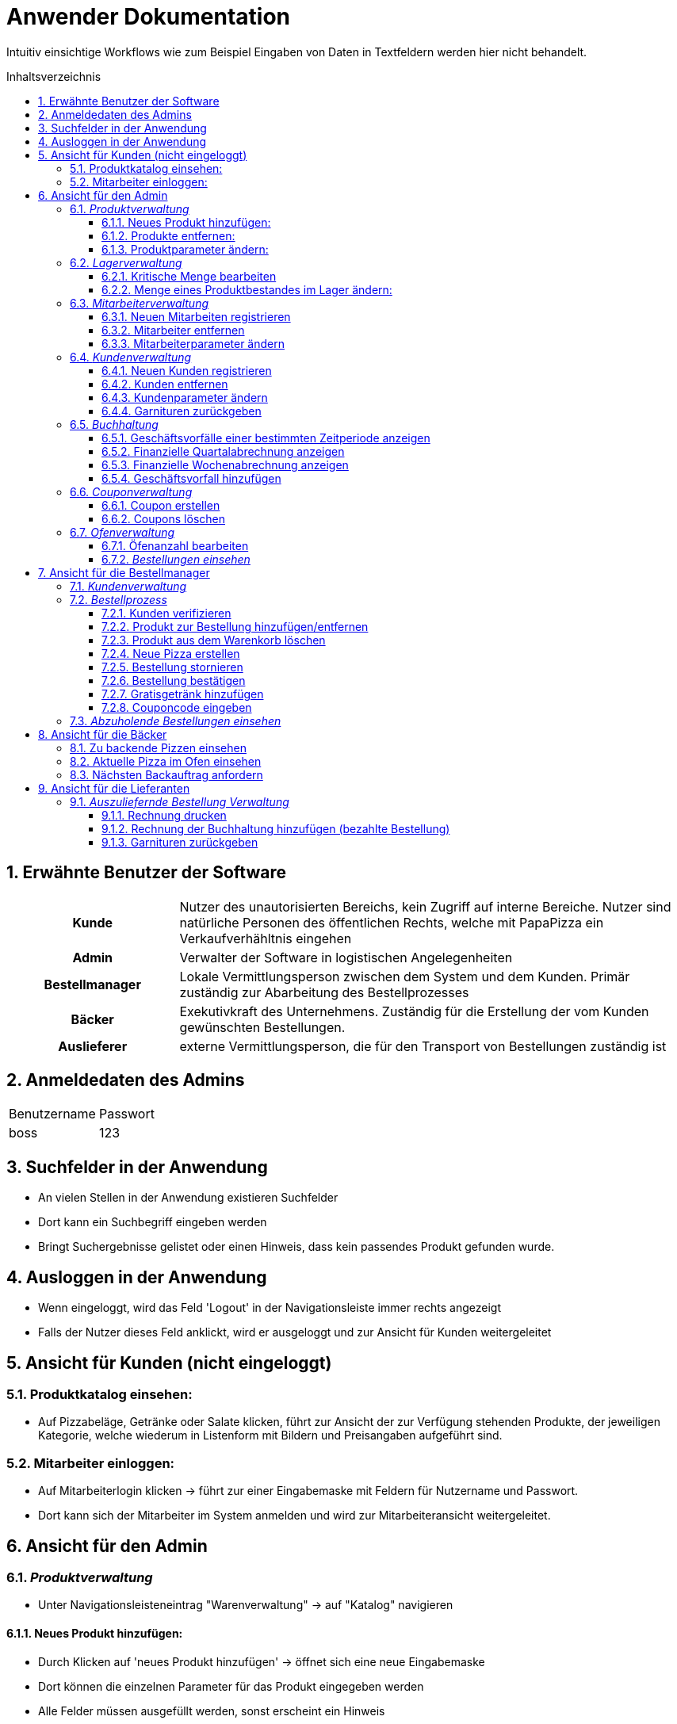 = Anwender Dokumentation
:toc: macro
:toclevels: 4
:toc-title: Inhaltsverzeichnis
:numbered:

Intuitiv einsichtige Workflows wie zum Beispiel Eingaben von Daten in Textfeldern
werden hier nicht behandelt.

toc::[]


== Erwähnte Benutzer der Software

[cols="1h,3"]
|===
|Kunde |Nutzer des unautorisierten Bereichs, kein Zugriff auf interne Bereiche. Nutzer sind natürliche Personen des
öffentlichen Rechts, welche mit PapaPizza ein Verkaufverhähltnis eingehen
|Admin | Verwalter der Software in logistischen Angelegenheiten
|Bestellmanager  |Lokale Vermittlungsperson zwischen dem System und dem Kunden. Primär zuständig zur Abarbeitung des Bestellprozesses
|Bäcker |Exekutivkraft des Unternehmens. Zuständig für die Erstellung der vom Kunden gewünschten Bestellungen.
|Auslieferer |externe Vermittlungsperson, die für den Transport von Bestellungen zuständig ist
|===

== Anmeldedaten des Admins
[cols="1, 1]
|===
|Benutzername | Passwort
|boss | 123
|===

== Suchfelder in der Anwendung

* An vielen Stellen in der Anwendung existieren Suchfelder
* Dort kann ein Suchbegriff eingeben werden
* Bringt Suchergebnisse gelistet oder einen Hinweis, dass kein passendes Produkt gefunden
wurde.

== Ausloggen in der Anwendung

* Wenn eingeloggt, wird das Feld 'Logout' in der Navigationsleiste immer rechts angezeigt
* Falls der Nutzer dieses Feld anklickt, wird er ausgeloggt und zur Ansicht für Kunden weitergeleitet

== Ansicht für Kunden (nicht eingeloggt)

=== Produktkatalog einsehen:

* Auf Pizzabeläge, Getränke oder Salate klicken, führt zur Ansicht der zur Verfügung stehenden Produkte, der jeweiligen Kategorie, welche
wiederum in Listenform mit Bildern und Preisangaben aufgeführt sind.


=== Mitarbeiter einloggen:

* Auf Mitarbeiterlogin klicken -> führt zur einer Eingabemaske mit Feldern für Nutzername und Passwort.
* Dort kann sich der Mitarbeiter im System anmelden und wird zur Mitarbeiteransicht weitergeleitet.


== Ansicht für den Admin

=== _Produktverwaltung_

* Unter Navigationsleisteneintrag "Warenverwaltung" -> auf "Katalog" navigieren

==== Neues Produkt hinzufügen:

* Durch Klicken auf 'neues Produkt hinzufügen' -> öffnet sich eine neue Eingabemaske
* Dort können die einzelnen Parameter für das Produkt eingegeben werden
* Alle Felder müssen ausgefüllt werden, sonst erscheint ein Hinweis

==== Produkte entfernen:

* In der rechten Spalte der Listeneinträge -> Klicken auf das jeweilige Entfernungssymbol "X"
* Produkt wird aus dem Bestand entfernt und der Hinweis "Produkt wurde erfolgreich gelöscht"
erscheint

==== Produktparameter ändern:

* In der rechten Spalte der Listeneinträge -> Klicken auf das jeweilige Bearbeitungssymbol
* Die Maske "Produkt Bearbeiten" öffnet sich
* Dort können die einzelnen Parameter für das Produkt bearbeitet werden
* Alle Felder müssen ausgefüllt werden, sonst erscheint ein Hinweis


=== _Lagerverwaltung_

* Unter Navigationsleisteneintrag "Warenverwaltung" -> auf "Lager" navigieren

==== Kritische Menge bearbeiten

_Kritische Menge_: stellt die Höhe des Warenbestandes dar unter deren Menge dieser nicht
sinken sollte, muss eine positive ganze natürliche Zahl sein. Alle Einträge in der tabellarischen Lageransicht
werden farblich markiert falls deren Warenbestand unter der kritische Menge fällt.

* Im Feld "Kritische Menge" wird der gewünschte Mindestbestand eingegeben und mit klicken auf das
rechts neben dem Eingabefeld befindlichen Symbols abgespeichert.


==== Menge eines Produktbestandes im Lager ändern:

* In der rechten Spalte der Listeneinträge -> Klicken auf das jeweilige Bearbeitungssymbol
* Die Maske "Menge an 'Produkt' Bearbeiten" öffnet sich
* In das Mengeneingabefeld sind ganze Natürliche positive Zahlen einzugeben und mit dem Klick
auf den Knopf "Bearbeiten", werden die Werte im System erfasst
* Bei korrekter Eingabe erfolgt der Hinweis "Der Lagerbestand wurde erfolgreich bearbeitet" auf der
Lagerseite



=== _Mitarbeiterverwaltung_

* In der Navigationsleiste auf den Navigationsleisteneintrag 'Mitarbeiterverwaltung' klicken

==== Neuen Mitarbeiten registrieren

* Durch Klicken auf 'Mitarbeiterregistrierung' → öffnet sich eine neue Eingabemaske
* Dort muss der Mitarbeitertyp gewählt werden, die restlichen
Felder sind auszufüllen und die Eingabe ist zu bestätigen.
* Falls der Nutzername im System schon vorhanden ist, erscheint ein Hinweis in der "Mitarbeiterliste"
dass jener Mitarbeiter nicht erstellt werden konnte, da dieser bereits im System existiert

==== Mitarbeiter entfernen

* In der rechten Spalte der Listeneinträge -> Klicken auf das jeweilige Bearbeitungssymbol
* Der Mitarbeiter wird aus dem System entfernt und der Hinweis "Der Mitarbeiter wurde erfolgreich gelöscht"
wird angezeigt
* Dabei wird der Nutzeraccount des gelöschten Mitarbeiters deaktiviert und kann nicht mehr benutzt werden

==== Mitarbeiterparameter ändern

* In der rechten Spalte der Listeneinträge -> Klicken auf das jeweilige Bearbeitungssymbol
* Die Maske "Daten des Mitarbeiters" öffnet sich
* Dort können die einzelnen Parameter für den Mitarbeiter bearbeitet werden
* Alle Felder müssen ausgefüllt werden, sonst erscheint ein Hinweis
* Nach dem Bestätigen der Eingaben durch klicken auf "Ändern" erscheint ein Hinweis in der Ansicht der
Mitarbeiterliste "Der Mitarbeiter wurde erfolgreich bearbeitet".

=== _Kundenverwaltung_

* In der Navigationsleiste auf den Navigationsleisteneintrag 'Kundenverwaltung' klicken

==== Neuen Kunden registrieren

* Durch Klicken auf 'Kundenregistrierung' → öffnet sich eine neue Eingabemaske
* Dort sind alle Felder auszufüllen und die Eingabe ist zu bestätigen
* Falls die Telefonnummer im System bereits vorhanden ist, erscheint ein Hinweis, dass diese
bereits im System existiert

==== Kunden entfernen

* In der rechten Spalte der Listeneinträge → Klicken auf das jeweilige Entfernungssymbol
* Der Kunde wird aus dem System entfernt und der Hinweis "Der Kunde wurde aus dem System gelöscht." wird angezeigt

==== Kundenparameter ändern

* In der rechten Spalte der Listeneinträge → Klicken auf das jeweilige Bearbeitungssymbol
* Die Maske "Daten des Kunden" öffnet sich
* Alle Felder müssen ausgefüllt werden, sonst erscheint ein Hinweis
* Nach dem Bestätigen der Eingaben durch klicken auf "Ändern" erscheint ein Hinweis in der Ansicht der
Mitarbeiterliste "Der Kunde wurde erfolgreich bearbeitet."

==== Garnituren zurückgeben

* Die Anzahl der zurückgegebenen Garnituren des Kunden können während der Kundenparameteränderung im Feld 'Zurückgegebene Garnituren'
im System als 'zurückgegeben' gespeichert werden  -> siehe <<Kundenparameter ändern>>
* Bei erfolgreicher Rückgabe darüber wird ein Eintrag in der Buchhaltung hinzugefügt
* Garnituren können auch zurückgegeben werden, wenn der Kunde eine Bestellung abholt oder geliefert bekommt

=== _Buchhaltung_
* Unter Navigationsleisteneintrag "Finanzen" -> auf "Buchhaltung" navigieren
* Auswertung von Geschäftsvorfällen in tabellarischer Form. Ermöglicht transparente Einsicht in Einnahmen und Ausgaben

==== Geschäftsvorfälle einer bestimmten Zeitperiode anzeigen

* In den Feldern gekennzeichnet mit 'Start' und 'End' kann das gewünschte Start- und Enddatum
eigegeben und bestätigt werden
* Die relevanten Geschäftsvorfälle für diese Zeitperiode werden in tabellarischer Form angezeigt
* Beide Felder müssen ausgefüllt werden, sonst erscheint ein Hinweis

==== Finanzielle Quartalabrechnung anzeigen

* Nach dem Klicken auf dem Knopf 'Quartalabrechnung' werden alle Geschäftsvorfälle
des aktuellen Quartals in tabellarischer Form angezeigt

==== Finanzielle Wochenabrechnung anzeigen

* Nach dem Klicken auf den Knopf 'Wochenabrechnung' werde alle Geschäftsvorfälle
der aktuellen Woche in tabellarischer Form angezeigt

==== Geschäftsvorfall hinzufügen

* Die Eingabefelder befinden sich unter der Liste der Geschäftsvorfälle
*  Dort kann der Wert und das Datum des Geschäftsvorfalls mit der dazugehörigen
Beschreibung eingetragen und dem System übermittelt werden
* Alle Felder müssen ausgefüllt werden, sonst erscheint ein Hinweis

=== _Couponverwaltung_

* Unter Navigationsleisteneintrag "Finanzen" -> auf "Coupons" navigieren

==== Coupon erstellen

* Die Eingabefelder befinden sich unter der Liste der Coupons, die bereits im System sind
* Im Eingabefeld "Passwort" kann der jeweilige Rabattcouponcode festgelgt werden
* Falls dieses Feld leer gelassen wird, generiert das System über einen Zufallsgenerator einen Rabattcode
* Im Eingabefeld "Beschreibung" kann ein Freitext eingetragen werden, wird der Eintrag leer gelassen,
nutzt das System einen vordefinierten Eintrag

==== Coupons löschen

* In der rechten Spalte der Listeneinträge -> Klicken auf das jeweilige Entfernungssymbol

=== _Ofenverwaltung_
* Hier werden in Echtzeit zur Firma relevanten Statistiken angezeigt

==== Öfenanzahl bearbeiten

* Unter Navigationsleisteneintrag "Filiale" -> auf "Öfen" navigieren
* Im Ofenanzahlfeld kann eine ganze natürliche Zahl eingegeben und mit Klick auf "Bearbeiten"
im System abgespeichert werden
* Wenn die Anzahl der Öfen erfolgreich im System geändert wurde, wird der Hinweis
Die Ofenanzahl wurde erfolgreich bearbeitet." angezeigt

==== _Bestellungen einsehen_

* Unter Navigationsleisteneintrag "Filiale" -> auf "Bestellungen" navigieren
* Dort können eingegangene Bestellungen in tabellarischer Form eingesehen werden

== Ansicht für die Bestellmanager

=== _Kundenverwaltung_
* Auf den Navigationsleisteneintrag "Kudenverwaltung" klicken
* Funktionen: siehe unter <<Ansicht für den Admin>>

=== _Bestellprozess_
* Auf den Navigationsleisteneintrag "Bestellung aufnehmen" klicken

 Ablauf:
 1. Kunden verfizieren
 2. Bestellung aufnehmen
 3. Optional: Coupon Code eingeben

 Mögliche Aktionen:
 1. Coupon Code -> 10% Rabatt
 2. Selbstabholerrabatt -> 10% Rabatt
 3. Coupon Code und Selbstabholerrabatt -> 20% Rabatt
 4. Bestellwert über 30 Euro -> ein Gratisgetränk


==== Kunden verifizieren

 * In den Eingabefeldern die Telefonnummer und TAN des Kunden eingeben
 * Falls die Telefonnummer nicht im System existiert, erscheint der Hinweis
 "Die angegebene Telefonnummer ist nicht im System registriert"
 * Falls die TAN nicht die richtige ist, erscheint der Hinweis "Die angegebene TAN ist falsch"
 * Nach einer erfolgreichen Verifizierung wird der Bestellmanager zur Bestellansicht weitergeleitet
 wo er die Bestellung des verifizierten Kunden aufnehmen kann

==== Produkt zur Bestellung hinzufügen/entfernen

* Kategorie des Produkts im Dropdown-Menü "Kategorie" auswählen -> relevante Produkte werden in tabellarischer Form angezeigt
* In der Listenansicht der vorhandenen Produkte -> Klicken auf das jeweilige "+"-Symbol oder "-"-Symbol
* Das Produkt wird mit einer Menge von 1 dem Warenkorb hinzugefügt oder aus diesem entfernt
* Falls nicht mehr genügend der gewünschte Zutat im Lager vorhanden ist, erscheint beim Hinzufügen der Hinweis
'Es gibt derzeit keine 'Zutat' mehr.' und die Zutat wird nicht dem Warenkorb hinzugefügt
* Falls es versucht wird eine, im Warenkorb nichtexistierende, Zutat zu entfernen wird der Hinweis
'Es ist gar kein(e) 'Zutat' in der Bestellung.' angezeigt


==== Produkt aus dem Warenkorb löschen

* In der Listenansicht des Warenkorb -> Klicken auf das jeweilige Entfernungssymbol
* Produkt wird aus dem Warenkorb gelöscht

==== Neue Pizza erstellen

* Nach dem hinzufügen der Pizzabeläge einer ersten Pizza, muss der Knopf 'neue Pizza'
geklickt werden um die Zusammenstellung der nächsten Pizza beginnen zu können
* Alle Pizzabeläge der ersten Pizza werden im Warenkorb zu einer Pizza zusammengefügt mit dem passenden Gesamtpreis

==== Bestellung stornieren

* Die Bestellung kann mit dem Knopf 'stornieren' storniert werden
* Der Kunde wird ausgeloggt und der Bestellmanager wird zurück zur
Hauptansicht weitergeleitet


==== Bestellung bestätigen

* Die Bestellung kann entweder mit dem Knopf 'Lieferung' oder 'Abholung' bestätig werden
** *Lieferung*: Der Kunde kriegt seine Bestellung zur angegebene Adresse geliefert
** *Abholung*: Der Kunde holt seine Pizza in der Filiale ab und erhält einen Rabatt von 10% auf seiner Bestellung
* Der Benutzer wird zur "Bestellung abgeschlossen!" Übersicht weitergeleitet
* Dort werden die in der Bestellung enthaltende Produkte und der Gesamtbetrag angezeigt. Rabatte werden
dort auch aufgelistet.

==== Gratisgetränk hinzufügen

* Bei einem Bestellwert von über 30 Euro wird dem Kunden nach der Bestellbestätigung ein Gratisgetränk angeboten
* Nach Bestätigung der Bestellung -> Liste an Getränken wird angezeigt
* Gewünschtes Getränk zur Bestellung hinzufügen -> siehe <<Produkt zur Bestellung hinzufügen/entfernen>>
* Getränk wird kostenfrei der Bestellung hinzugefügt
* Der Benutzer wird zur "Bestellung abgeschlossen!" Übersicht weitergeleitet

==== Couponcode eingeben

* In der "Bestellung abgeschlossen!" Übersicht kann unter der Lister der bestellten Produkte ein Couponcode eingegeben werden
* Dieser wird mit dem "Coupon Code" Button bestätigt
* Wenn der Coupon im System vorhanden ist, wird der Bestellung ein Rabatt hinzugefügt

=== _Abzuholende Bestellungen einsehen_

* Auf den Navigationsleisteneintrag "Abzuholende Bestellungen" klicken
* Bestellungen, welche von Kunden in der Filiale abgeholt werden,
werden in tabellarischer Form angezeigt


== Ansicht für die Bäcker

=== Zu backende Pizzen einsehen

* Auf den Navigationsleisteneintrag "Zu Backende Pizzen" klicken
* Bestellte Pizzen die noch gebacken werden müssen, werden hier mit ihren Zutaten, ihrem Preis und ihrem Bestellzeitpunkt in tabellarischer Form angezeigt

=== Aktuelle Pizza im Ofen einsehen

* Auf den Navigationsleisteneintrag "Pizzen im Ofen" klicken
* Alle Pizzen die sich aktuell im Ofen befinden, werden hier mit ihren Zutaten, ihrem Preis und dem Ende der Backzeit in tabellarischer Form angezeigt


=== Nächsten Backauftrag anfordern

* Auf den Navigationsleisteneintrag "Nächsten Backauftrag anfordern" klicken
* Die nächste Pizza, die gebacken werden muss, wird mit einer Liste ihrer Zutaten angezeigt
* Der Backauftrag, kann mit dem Knopf 'Beginne zu backen' angenommen werden
* Falls nicht genügend Öfen zur Verfügung stehen um eine Pizza zu backen,
wird der Hinweis "Es gibt derzeit keinen freien Ofen, der bedient werden könnte." angezeigt

== Ansicht für die Lieferanten

=== _Auszuliefernde Bestellung Verwaltung_

* Auf den Navigationsleisteneintrag 'Auszuliefernde Bestellungen' klicken
* Dort werden in tabellarischer Form alle Bestellungen, die auszuliefern sind, mit ihren notwendigen Informationen angezeigt

==== Rechnung drucken

* In der Listenansicht -> klicken auf den jeweiligen 'drucken' Knopf
* Die Rechnung öffnet sich in einem neuen Tab


==== Rechnung der Buchhaltung hinzufügen (bezahlte Bestellung)

* In der Listenansicht -> klicken auf das jeweilige 'bezahlt' Knopf
* Die Rechnung wird aus der Listenansicht entfernt und der Betrag als
Geschäftsvorfall der Buchhandlung hinzugefügt

==== Garnituren zurückgeben

* Hier können zurückgegebene Garnituren vom Kunden eingetragen werden -> siehe <<Garnituren zurückgeben>> 

